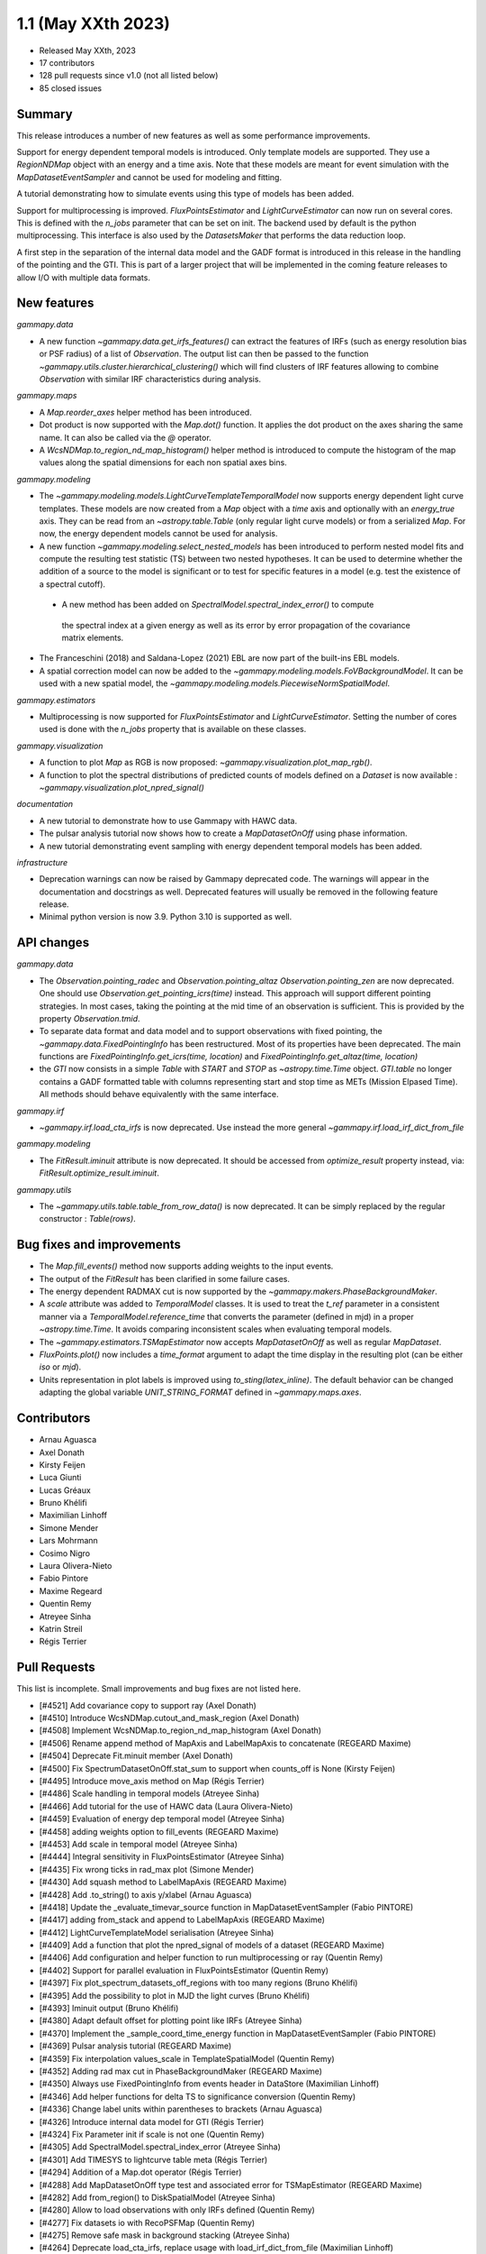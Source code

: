 .. _gammapy_1p1_release:

1.1 (May XXth 2023)
-------------------

- Released May XXth, 2023
- 17 contributors
- 128 pull requests since v1.0 (not all listed below)
- 85 closed issues

Summary
~~~~~~~

This release introduces a number of new features as well as some performance improvements.

Support for energy dependent temporal models is introduced. Only template models are supported.
They use a `RegionNDMap` object with an energy and a time axis. Note that these models
are meant for event simulation with the `MapDatasetEventSampler` and cannot be used
for modeling and fitting.

A tutorial demonstrating how to simulate events using this type of models has been added.

Support for multiprocessing is improved. `FluxPointsEstimator` and `LightCurveEstimator`
can now run on several cores. This is defined with the `n_jobs` parameter that can be set on
init. The backend used by default is the python multiprocessing. This interface is also used
by the `DatasetsMaker` that performs the data reduction loop.

A first step in the separation of the internal data model and the GADF format is introduced
in this release in the handling of the pointing and the GTI. This is part of a larger project
that will be implemented in the coming feature releases to allow I/O with multiple data formats.

New features
~~~~~~~~~~~~

*gammapy.data*

- A new function `~gammapy.data.get_irfs_features()` can extract the features of IRFs
  (such as energy resolution bias or PSF radius) of a list of `Observation`. The output
  list can then be passed to the function `~gammapy.utils.cluster.hierarchical_clustering()`
  which will find clusters of IRF features allowing to combine `Observation` with similar
  IRF characteristics during analysis.

*gammapy.maps*

- A `Map.reorder_axes` helper method has been introduced.
- Dot product is now supported with the `Map.dot()` function. It applies the dot product on
  the axes sharing the same name. It can also be called via the `@` operator.
- A `WcsNDMap.to_region_nd_map_histogram()` helper method is introduced to compute
  the histogram of the map values along the spatial dimensions for each non spatial axes
  bins.

*gammapy.modeling*

- The `~gammapy.modeling.models.LightCurveTemplateTemporalModel` now supports energy dependent
  light curve templates. These models are now created from a `Map` object with a `time` axis
  and optionally with an `energy_true` axis. They can be read from an `~astropy.table.Table`
  (only regular light curve models) or from a serialized `Map`. For now, the energy dependent
  models cannot be used for analysis.
- A new function `~gammapy.modeling.select_nested_models` has been introduced to perform
  nested model fits and compute the resulting test statistic (TS) between two nested hypotheses.
  It can be used to determine whether the addition of a source to the model is significant or
  to test for specific features in a model (e.g. test the existence of a spectral cutoff).
 - A new method has been added on `SpectralModel.spectral_index_error()` to compute
  the spectral index at a given energy as well as its error by error propagation of
  the covariance matrix elements.
- The Franceschini (2018) and Saldana-Lopez (2021) EBL are now part of the built-ins
  EBL models.
- A spatial correction model can now be added to the `~gammapy.modeling.models.FoVBackgroundModel`.
  It can be used with a new spatial model, the `~gammapy.modeling.models.PiecewiseNormSpatialModel`.


*gammapy.estimators*

- Multiprocessing is now supported for `FluxPointsEstimator` and `LightCurveEstimator`. Setting
  the number of cores used is done with the `n_jobs` property that is available on these
  classes.

*gammapy.visualization*

- A function to plot `Map` as RGB is now proposed: `~gammapy.visualization.plot_map_rgb()`.
- A function to plot the spectral distributions of predicted counts of models defined
  on a `Dataset` is now available : `~gammapy.visualization.plot_npred_signal()`

*documentation*

- A new tutorial to demonstrate how to use Gammapy with HAWC data.
- The pulsar analysis tutorial now shows how to create a `MapDatasetOnOff` using phase
  information.
- A new tutorial demonstrating event sampling with energy dependent temporal models has
  been added.

*infrastructure*

- Deprecation warnings can now be raised by Gammapy deprecated code. The warnings will appear
  in the documentation and docstrings as well. Deprecated features will usually be removed
  in the following feature release.
- Minimal python version is now 3.9. Python 3.10 is supported as well.

API changes
~~~~~~~~~~~

*gammapy.data*

- The `Observation.pointing_radec` and `Observation.pointing_altaz` `Observation.pointing_zen`
  are now deprecated. One should use `Observation.get_pointing_icrs(time)` instead. This approach
  will support different pointing strategies. In most cases, taking the pointing at the mid
  time of an observation is sufficient. This is provided by the property `Observation.tmid`.
- To separate data format and data model and to support observations with fixed pointing,
  the `~gammapy.data.FixedPointingInfo` has been restructured. Most of its properties
  have been deprecated. The main functions are `FixedPointingInfo.get_icrs(time, location)` and
  `FixedPointingInfo.get_altaz(time, location)`
- the `GTI` now consists in a simple `Table` with `START` and `STOP` as `~astropy.time.Time`
  object. `GTI.table` no longer contains a GADF formatted table with columns representing
  start and stop time as METs (Mission Elpased Time). All methods should behave equivalently
  with the same interface.

*gammapy.irf*

- `~gammapy.irf.load_cta_irfs` is now deprecated. Use instead the more general
  `~gammapy.irf.load_irf_dict_from_file`

*gammapy.modeling*

- The `FitResult.iminuit` attribute is now deprecated. It should be accessed from `optimize_result`
  property instead, via: `FitResult.optimize_result.iminuit`.

*gammapy.utils*

- The `~gammapy.utils.table.table_from_row_data()` is now deprecated. It can be simply replaced
  by the regular constructor : `Table(rows)`.

Bug fixes and improvements
~~~~~~~~~~~~~~~~~~~~~~~~~~

- The `Map.fill_events()` method now supports adding weights to the input events.
- The output of the `FitResult` has been clarified in some failure cases.
- The energy dependent RADMAX cut is now supported by the `~gammapy.makers.PhaseBackgroundMaker`.
- A `scale` attribute was added to `TemporalModel` classes. It is used to treat the `t_ref`
  parameter in a consistent manner via a `TemporalModel.reference_time` that converts the
  parameter (defined in mjd) in a proper `~astropy.time.Time`. It avoids comparing
  inconsistent scales when evaluating temporal models.
- The `~gammapy.estimators.TSMapEstimator` now accepts `MapDatasetOnOff` as well
  as regular `MapDataset`.
- `FluxPoints.plot()` now includes a `time_format` argument to adapt the time display in the
  resulting plot (can be either `iso` or `mjd`).
- Units representation in plot labels is improved using `to_sting(latex_inline)`. The default
  behavior can be changed adapting the global variable `UNIT_STRING_FORMAT` defined in
  `~gammapy.maps.axes`.


Contributors
~~~~~~~~~~~~

- Arnau Aguasca
- Axel Donath
- Kirsty Feijen
- Luca Giunti
- Lucas Gréaux
- Bruno Khélifi
- Maximilian Linhoff
- Simone Mender
- Lars Mohrmann
- Cosimo Nigro
- Laura Olivera-Nieto
- Fabio Pintore
- Maxime Regeard
- Quentin Remy
- Atreyee Sinha
- Katrin Streil
- Régis Terrier

Pull Requests
~~~~~~~~~~~~~

This list is incomplete. Small improvements and bug fixes are not listed here.

- [#4521] Add covariance copy to support ray (Axel Donath)
- [#4510] Introduce WcsNDMap.cutout_and_mask_region (Axel Donath)
- [#4508] Implement WcsNDMap.to_region_nd_map_histogram (Axel Donath)
- [#4506] Rename append method of MapAxis and LabelMapAxis to concatenate (REGEARD Maxime)
- [#4504] Deprecate Fit.minuit member (Axel Donath)
- [#4500] Fix SpectrumDatasetOnOff.stat_sum to support when counts_off is None (Kirsty Feijen)
- [#4495] Introduce move_axis method on Map (Régis Terrier)
- [#4486] Scale handling in temporal models (Atreyee Sinha)
- [#4466] Add tutorial for the use of HAWC data (Laura Olivera-Nieto)
- [#4459] Evaluation of energy dep temporal model (Atreyee Sinha)
- [#4458] adding weights option to fill_events (REGEARD Maxime)
- [#4453] Add scale in temporal model (Atreyee Sinha)
- [#4444] Integral sensitivity in FluxPointsEstimator (Atreyee Sinha)
- [#4435] Fix wrong ticks in rad_max plot (Simone Mender)
- [#4430] Add squash method to LabelMapAxis (REGEARD Maxime)
- [#4428] Add .to_string() to axis y/xlabel (Arnau Aguasca)
- [#4418] Update the _evaluate_timevar_source function in MapDatasetEventSampler (Fabio PINTORE)
- [#4417] adding from_stack and append to LabelMapAxis (REGEARD Maxime)
- [#4412] LightCurveTemplateModel serialisation (Atreyee Sinha)
- [#4409] Add a function that plot the npred_signal of models of a dataset (REGEARD Maxime)
- [#4406] Add configuration and helper function to run multiprocessing or ray (Quentin Remy)
- [#4402] Support for parallel evaluation in FluxPointsEstimator (Quentin Remy)
- [#4397] Fix plot_spectrum_datasets_off_regions with too many regions (Bruno Khélifi)
- [#4395] Add the possibility to plot in MJD the light curves (Bruno Khélifi)
- [#4393] Iminuit output (Bruno Khélifi)
- [#4380] Adapt default offset for plotting point like IRFs (Atreyee Sinha)
- [#4370] Implement the _sample_coord_time_energy function in MapDatasetEventSampler (Fabio PINTORE)
- [#4369] Pulsar analysis tutorial (REGEARD Maxime)
- [#4359] Fix interpolation values_scale in TemplateSpatialModel (Quentin Remy)
- [#4352] Adding rad max cut in PhaseBackgroundMaker (REGEARD Maxime)
- [#4350] Always use FixedPointingInfo from events header in DataStore (Maximilian Linhoff)
- [#4346] Add helper functions for delta TS to significance conversion (Quentin Remy)
- [#4336] Change label units within parentheses to brackets (Arnau Aguasca)
- [#4326] Introduce internal data model for GTI (Régis Terrier)
- [#4324] Fix Parameter init if scale is not one (Quentin Remy)
- [#4305] Add SpectralModel.spectral_index_error (Atreyee Sinha)
- [#4301] Add TIMESYS to lightcurve table meta (Régis Terrier)
- [#4294] Addition of a Map.dot operator (Régis Terrier)
- [#4288] Add MapDatasetOnOff type test and associated error for TSMapEstimator (REGEARD Maxime)
- [#4282] Add from_region() to DiskSpatialModel (Atreyee Sinha)
- [#4280] Allow to load observations with only IRFs defined (Quentin Remy)
- [#4277] Fix datasets io with RecoPSFMap (Quentin Remy)
- [#4275] Remove safe mask in background stacking (Atreyee Sinha)
- [#4264] Deprecate load_cta_irfs, replace usage with load_irf_dict_from_file (Maximilian Linhoff)
- [#4252] Map dataset on off in phase maker (REGEARD Maxime)
- [#4245] Added an evaluate method for CompoundSpectralModel (Lucas Gréaux)
- [#4243] Change _check_intervals from PhaseBackgroundMaker (REGEARD Maxime)
- [#4242] Add Observations clustering by IRFs quality (Quentin Remy)
- [#4231] Fix bug in safe mask computation for SpectrumDatasetOnOff (Lars Mohrmann)
- [#4219] Allow reading of IRF files with single-value axes (Lars Mohrmann)
- [#4216] Add TestStatisticNested class (Quentin Remy)
- [#4215] Adds built-in Franceschini (2018) and Saldana-Lopez (2021) EBL models (Cosimo Nigro)
- [#4213] Add deprecation warning system (Régis Terrier)
- [#4212] Remove unneeded table util function (Maximilian Linhoff)
- [#4210] Add plot_rgb() function in gammapy.visualization (luca GIUNTI)
- [#4209] Add support for spatial model correction on background models (Quentin Remy)
- [#4208] Add PiecewiseNormSpatialModel (Quentin Remy)
- [#4191] Modified Dark Matter Jfactor Computation and Dark Matter Tutorial (Katrin Streil)